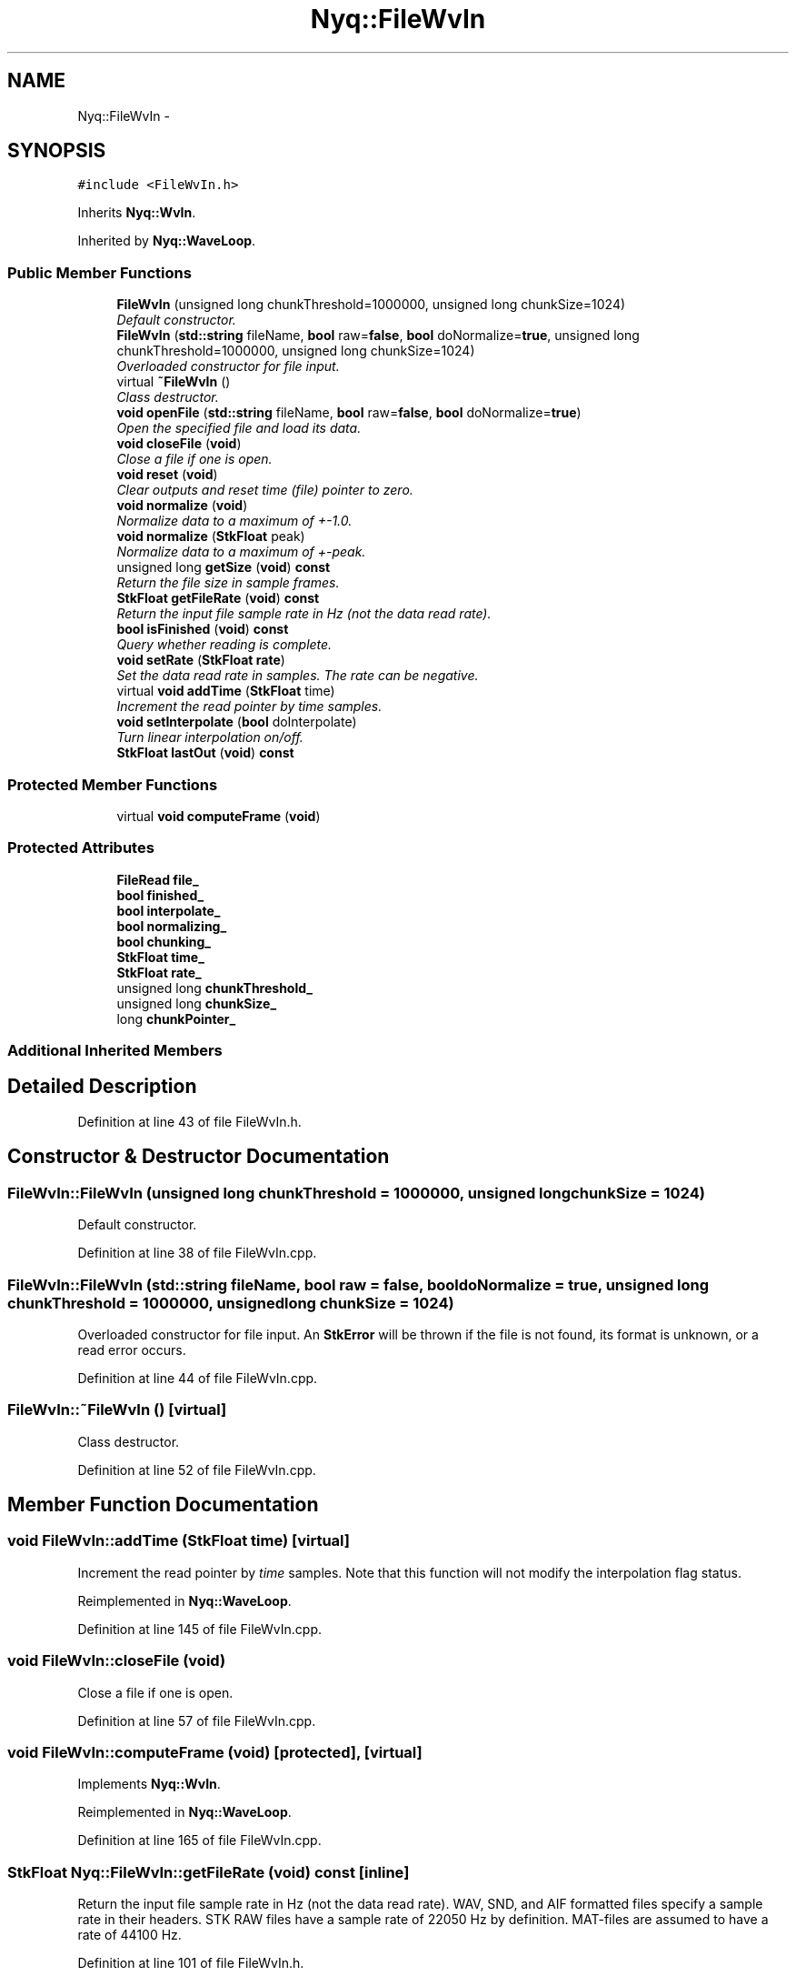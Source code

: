 .TH "Nyq::FileWvIn" 3 "Thu Apr 28 2016" "Audacity" \" -*- nroff -*-
.ad l
.nh
.SH NAME
Nyq::FileWvIn \- 
.SH SYNOPSIS
.br
.PP
.PP
\fC#include <FileWvIn\&.h>\fP
.PP
Inherits \fBNyq::WvIn\fP\&.
.PP
Inherited by \fBNyq::WaveLoop\fP\&.
.SS "Public Member Functions"

.in +1c
.ti -1c
.RI "\fBFileWvIn\fP (unsigned long chunkThreshold=1000000, unsigned long chunkSize=1024)"
.br
.RI "\fIDefault constructor\&. \fP"
.ti -1c
.RI "\fBFileWvIn\fP (\fBstd::string\fP fileName, \fBbool\fP raw=\fBfalse\fP, \fBbool\fP doNormalize=\fBtrue\fP, unsigned long chunkThreshold=1000000, unsigned long chunkSize=1024)"
.br
.RI "\fIOverloaded constructor for file input\&. \fP"
.ti -1c
.RI "virtual \fB~FileWvIn\fP ()"
.br
.RI "\fIClass destructor\&. \fP"
.ti -1c
.RI "\fBvoid\fP \fBopenFile\fP (\fBstd::string\fP fileName, \fBbool\fP raw=\fBfalse\fP, \fBbool\fP doNormalize=\fBtrue\fP)"
.br
.RI "\fIOpen the specified file and load its data\&. \fP"
.ti -1c
.RI "\fBvoid\fP \fBcloseFile\fP (\fBvoid\fP)"
.br
.RI "\fIClose a file if one is open\&. \fP"
.ti -1c
.RI "\fBvoid\fP \fBreset\fP (\fBvoid\fP)"
.br
.RI "\fIClear outputs and reset time (file) pointer to zero\&. \fP"
.ti -1c
.RI "\fBvoid\fP \fBnormalize\fP (\fBvoid\fP)"
.br
.RI "\fINormalize data to a maximum of +-1\&.0\&. \fP"
.ti -1c
.RI "\fBvoid\fP \fBnormalize\fP (\fBStkFloat\fP peak)"
.br
.RI "\fINormalize data to a maximum of \fI+-peak\fP\&. \fP"
.ti -1c
.RI "unsigned long \fBgetSize\fP (\fBvoid\fP) \fBconst\fP "
.br
.RI "\fIReturn the file size in sample frames\&. \fP"
.ti -1c
.RI "\fBStkFloat\fP \fBgetFileRate\fP (\fBvoid\fP) \fBconst\fP "
.br
.RI "\fIReturn the input file sample rate in Hz (not the data read rate)\&. \fP"
.ti -1c
.RI "\fBbool\fP \fBisFinished\fP (\fBvoid\fP) \fBconst\fP "
.br
.RI "\fIQuery whether reading is complete\&. \fP"
.ti -1c
.RI "\fBvoid\fP \fBsetRate\fP (\fBStkFloat\fP \fBrate\fP)"
.br
.RI "\fISet the data read rate in samples\&. The rate can be negative\&. \fP"
.ti -1c
.RI "virtual \fBvoid\fP \fBaddTime\fP (\fBStkFloat\fP time)"
.br
.RI "\fIIncrement the read pointer by \fItime\fP samples\&. \fP"
.ti -1c
.RI "\fBvoid\fP \fBsetInterpolate\fP (\fBbool\fP doInterpolate)"
.br
.RI "\fITurn linear interpolation on/off\&. \fP"
.ti -1c
.RI "\fBStkFloat\fP \fBlastOut\fP (\fBvoid\fP) \fBconst\fP "
.br
.in -1c
.SS "Protected Member Functions"

.in +1c
.ti -1c
.RI "virtual \fBvoid\fP \fBcomputeFrame\fP (\fBvoid\fP)"
.br
.in -1c
.SS "Protected Attributes"

.in +1c
.ti -1c
.RI "\fBFileRead\fP \fBfile_\fP"
.br
.ti -1c
.RI "\fBbool\fP \fBfinished_\fP"
.br
.ti -1c
.RI "\fBbool\fP \fBinterpolate_\fP"
.br
.ti -1c
.RI "\fBbool\fP \fBnormalizing_\fP"
.br
.ti -1c
.RI "\fBbool\fP \fBchunking_\fP"
.br
.ti -1c
.RI "\fBStkFloat\fP \fBtime_\fP"
.br
.ti -1c
.RI "\fBStkFloat\fP \fBrate_\fP"
.br
.ti -1c
.RI "unsigned long \fBchunkThreshold_\fP"
.br
.ti -1c
.RI "unsigned long \fBchunkSize_\fP"
.br
.ti -1c
.RI "long \fBchunkPointer_\fP"
.br
.in -1c
.SS "Additional Inherited Members"
.SH "Detailed Description"
.PP 
Definition at line 43 of file FileWvIn\&.h\&.
.SH "Constructor & Destructor Documentation"
.PP 
.SS "FileWvIn::FileWvIn (unsigned long chunkThreshold = \fC1000000\fP, unsigned long chunkSize = \fC1024\fP)"

.PP
Default constructor\&. 
.PP
Definition at line 38 of file FileWvIn\&.cpp\&.
.SS "FileWvIn::FileWvIn (\fBstd::string\fP fileName, \fBbool\fP raw = \fC\fBfalse\fP\fP, \fBbool\fP doNormalize = \fC\fBtrue\fP\fP, unsigned long chunkThreshold = \fC1000000\fP, unsigned long chunkSize = \fC1024\fP)"

.PP
Overloaded constructor for file input\&. An \fBStkError\fP will be thrown if the file is not found, its format is unknown, or a read error occurs\&. 
.PP
Definition at line 44 of file FileWvIn\&.cpp\&.
.SS "FileWvIn::~FileWvIn ()\fC [virtual]\fP"

.PP
Class destructor\&. 
.PP
Definition at line 52 of file FileWvIn\&.cpp\&.
.SH "Member Function Documentation"
.PP 
.SS "\fBvoid\fP FileWvIn::addTime (\fBStkFloat\fP time)\fC [virtual]\fP"

.PP
Increment the read pointer by \fItime\fP samples\&. Note that this function will not modify the interpolation flag status\&. 
.PP
Reimplemented in \fBNyq::WaveLoop\fP\&.
.PP
Definition at line 145 of file FileWvIn\&.cpp\&.
.SS "\fBvoid\fP FileWvIn::closeFile (\fBvoid\fP)"

.PP
Close a file if one is open\&. 
.PP
Definition at line 57 of file FileWvIn\&.cpp\&.
.SS "\fBvoid\fP FileWvIn::computeFrame (\fBvoid\fP)\fC [protected]\fP, \fC [virtual]\fP"

.PP
Implements \fBNyq::WvIn\fP\&.
.PP
Reimplemented in \fBNyq::WaveLoop\fP\&.
.PP
Definition at line 165 of file FileWvIn\&.cpp\&.
.SS "\fBStkFloat\fP Nyq::FileWvIn::getFileRate (\fBvoid\fP) const\fC [inline]\fP"

.PP
Return the input file sample rate in Hz (not the data read rate)\&. WAV, SND, and AIF formatted files specify a sample rate in their headers\&. STK RAW files have a sample rate of 22050 Hz by definition\&. MAT-files are assumed to have a rate of 44100 Hz\&. 
.PP
Definition at line 101 of file FileWvIn\&.h\&.
.SS "unsigned long Nyq::FileWvIn::getSize (\fBvoid\fP) const\fC [inline]\fP"

.PP
Return the file size in sample frames\&. 
.PP
Definition at line 93 of file FileWvIn\&.h\&.
.SS "\fBbool\fP Nyq::FileWvIn::isFinished (\fBvoid\fP) const\fC [inline]\fP"

.PP
Query whether reading is complete\&. 
.PP
Definition at line 104 of file FileWvIn\&.h\&.
.SS "\fBStkFloat\fP FileWvIn::lastOut (\fBvoid\fP) const"

.PP
Definition at line 159 of file FileWvIn\&.cpp\&.
.SS "\fBvoid\fP FileWvIn::normalize (\fBvoid\fP)"

.PP
Normalize data to a maximum of +-1\&.0\&. This function has no effect when data is incrementally loaded from disk\&. 
.PP
Definition at line 106 of file FileWvIn\&.cpp\&.
.SS "\fBvoid\fP FileWvIn::normalize (\fBStkFloat\fP peak)"

.PP
Normalize data to a maximum of \fI+-peak\fP\&. This function has no effect when data is incrementally loaded from disk\&. 
.PP
Definition at line 112 of file FileWvIn\&.cpp\&.
.SS "\fBvoid\fP FileWvIn::openFile (\fBstd::string\fP fileName, \fBbool\fP raw = \fC\fBfalse\fP\fP, \fBbool\fP doNormalize = \fC\fBtrue\fP\fP)"

.PP
Open the specified file and load its data\&. Data from a previously opened file will be overwritten by this function\&. An \fBStkError\fP will be thrown if the file is not found, its format is unknown, or a read error occurs\&. If the file data is to be loaded incrementally from disk and normalization is specified, a scaling will be applied with respect to fixed-point limits\&. If the data format is floating-point, no scaling is performed\&. 
.PP
Definition at line 63 of file FileWvIn\&.cpp\&.
.SS "\fBvoid\fP FileWvIn::reset (\fBvoid\fP)"

.PP
Clear outputs and reset time (file) pointer to zero\&. 
.PP
Definition at line 98 of file FileWvIn\&.cpp\&.
.SS "\fBvoid\fP Nyq::FileWvIn::setInterpolate (\fBbool\fP doInterpolate)\fC [inline]\fP"

.PP
Turn linear interpolation on/off\&. Interpolation is automatically off when the read rate is an integer value\&. If interpolation is turned off for a fractional rate, the time index is truncated to an integer value\&. 
.PP
Definition at line 125 of file FileWvIn\&.h\&.
.SS "\fBvoid\fP FileWvIn::setRate (\fBStkFloat\fP rate)"

.PP
Set the data read rate in samples\&. The rate can be negative\&. If the rate value is negative, the data is read in reverse order\&. 
.PP
Definition at line 133 of file FileWvIn\&.cpp\&.
.SH "Member Data Documentation"
.PP 
.SS "\fBbool\fP Nyq::FileWvIn::chunking_\fC [protected]\fP"

.PP
Definition at line 137 of file FileWvIn\&.h\&.
.SS "long Nyq::FileWvIn::chunkPointer_\fC [protected]\fP"

.PP
Definition at line 142 of file FileWvIn\&.h\&.
.SS "unsigned long Nyq::FileWvIn::chunkSize_\fC [protected]\fP"

.PP
Definition at line 141 of file FileWvIn\&.h\&.
.SS "unsigned long Nyq::FileWvIn::chunkThreshold_\fC [protected]\fP"

.PP
Definition at line 140 of file FileWvIn\&.h\&.
.SS "\fBFileRead\fP Nyq::FileWvIn::file_\fC [protected]\fP"

.PP
Definition at line 133 of file FileWvIn\&.h\&.
.SS "\fBbool\fP Nyq::FileWvIn::finished_\fC [protected]\fP"

.PP
Definition at line 134 of file FileWvIn\&.h\&.
.SS "\fBbool\fP Nyq::FileWvIn::interpolate_\fC [protected]\fP"

.PP
Definition at line 135 of file FileWvIn\&.h\&.
.SS "\fBbool\fP Nyq::FileWvIn::normalizing_\fC [protected]\fP"

.PP
Definition at line 136 of file FileWvIn\&.h\&.
.SS "\fBStkFloat\fP Nyq::FileWvIn::rate_\fC [protected]\fP"

.PP
Definition at line 139 of file FileWvIn\&.h\&.
.SS "\fBStkFloat\fP Nyq::FileWvIn::time_\fC [protected]\fP"

.PP
Definition at line 138 of file FileWvIn\&.h\&.

.SH "Author"
.PP 
Generated automatically by Doxygen for Audacity from the source code\&.
